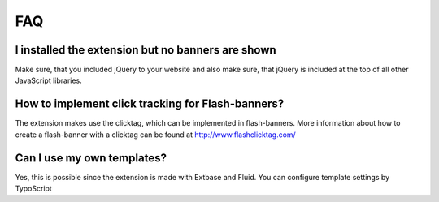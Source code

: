 ﻿.. ==================================================
.. FOR YOUR INFORMATION
.. --------------------------------------------------
.. -*- coding: utf-8 -*- with BOM.

.. ==================================================
.. DEFINE SOME TEXTROLES
.. --------------------------------------------------
.. role::   underline
.. role::   typoscript(code)
.. role::   ts(typoscript)
   :class:  typoscript
.. role::   php(code)


FAQ
---

I installed the extension but no banners are shown
^^^^^^^^^^^^^^^^^^^^^^^^^^^^^^^^^^^^^^^^^^^^^^^^^^

Make sure, that you included jQuery to your website and also make sure, that jQuery is included
at the top of all other JavaScript libraries.

How to implement click tracking for Flash-banners?
^^^^^^^^^^^^^^^^^^^^^^^^^^^^^^^^^^^^^^^^^^^^^^^^^^

The extension makes use the clicktag, which can be implemented in
flash-banners. More information about how to create a flash-banner
with a clicktag can be found at `http://www.flashclicktag.com/
<http://www.flashclicktag.com/>`_

Can I use my own templates?
^^^^^^^^^^^^^^^^^^^^^^^^^^^

Yes, this is possible since the extension is made with Extbase and
Fluid. You can configure template settings by TypoScript